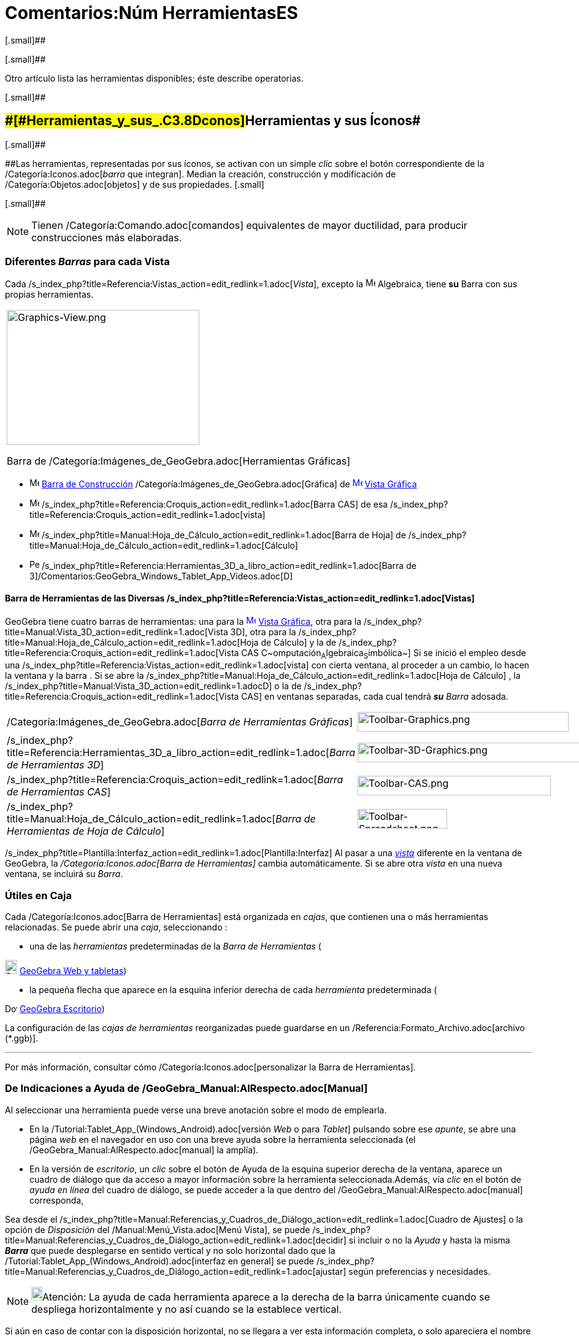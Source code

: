 = Comentarios:Núm HerramientasES
ifdef::env-github[:imagesdir: /es/modules/ROOT/assets/images]

[.small]##

[.small]##

Otro artículo [.mw-selflink .selflink]#lista las herramientas disponibles#; éste describe operatorias.

[.small]##

== [#Herramientas_y_sus_Íconos]####[#Herramientas_y_sus_.C3.8Dconos]##Herramientas y sus Íconos##

[.small]##

[.small]####Las herramientas, representadas por sus íconos, se activan con un simple _clic_ sobre el botón
correspondiente de la /Categoría:Iconos.adoc[_barra_ que integran]. Median la creación, construcción y modificación de
/Categoría:Objetos.adoc[objetos] y de sus propiedades. [.small]##

[.small]##

[NOTE]
====

Tienen /Categoría:Comando.adoc[comandos] equivalentes de mayor ductilidad, para producir construcciones más elaboradas.

====

=== [.small]#Diferentes *_Barras_* para cada Vista#

Cada /s_index_php?title=Referencia:Vistas_action=edit_redlink=1.adoc[_Vista_], excepto la
image:16px-Menu_view_algebra.svg.png[Menu view algebra.svg,width=16,height=16] Algebraica, tiene *su* Barra con sus
propias herramientas.

[width="100%",cols="100%",]
|===
a|
image:314px-Graphics-View.png[Graphics-View.png,width=314,height=220]

Barra de /Categoría:Imágenes_de_GeoGebra.adoc[Herramientas Gráficas]

|===

* image:16px-Menu_view_graphics.svg.png[Menu view graphics.svg,width=16,height=16]
xref:en@reference::/Toolbar.adoc[Barra de Construcción] /Categoría:Imágenes_de_GeoGebra.adoc[Gráfica] de
xref:/Vista_Gráfica.adoc[image:16px-Menu_view_graphics.svg.png[Menu view graphics.svg,width=16,height=16]]
xref:/Vista_Gráfica.adoc[Vista Gráfica]
* image:16px-Menu_view_cas.svg.png[Menu view cas.svg,width=16,height=16]
/s_index_php?title=Referencia:Croquis_action=edit_redlink=1.adoc[Barra CAS] de esa
/s_index_php?title=Referencia:Croquis_action=edit_redlink=1.adoc[vista]
* image:16px-Menu_view_spreadsheet.svg.png[Menu view spreadsheet.svg,width=16,height=16]
/s_index_php?title=Manual:Hoja_de_Cálculo_action=edit_redlink=1.adoc[Barra de Hoja] de
/s_index_php?title=Manual:Hoja_de_Cálculo_action=edit_redlink=1.adoc[Cálculo]
* image:16px-Perspectives_algebra_3Dgraphics.svg.png[Perspectives algebra 3Dgraphics.svg,width=16,height=16]
/s_index_php?title=Referencia:Herramientas_3D_a_libro_action=edit_redlink=1.adoc[Barra de
3]/Comentarios:GeoGebra_Windows_Tablet_App_Videos.adoc[[.kcode]#D#]

==== Barra de Herramientas de las Diversas /s_index_php?title=Referencia:Vistas_action=edit_redlink=1.adoc[Vistas]

GeoGebra tiene cuatro barras de herramientas: una para la
xref:/Vista_Gráfica.adoc[image:16px-Menu_view_graphics.svg.png[Menu view graphics.svg,width=16,height=16]]
xref:/Vista_Gráfica.adoc[Vista Gráfica], otra para la
/s_index_php?title=Manual:Vista_3D_action=edit_redlink=1.adoc[Vista 3D], otra para la
/s_index_php?title=Manual:Hoja_de_Cálculo_action=edit_redlink=1.adoc[Hoja de Cálculo] y la de
/s_index_php?title=Referencia:Croquis_action=edit_redlink=1.adoc[Vista CAS
C~[.small]#omputación#~A~[.small]#lgebraica#~S~[.small]#imbólica#~] Si se inició el empleo desde una
/s_index_php?title=Referencia:Vistas_action=edit_redlink=1.adoc[vista] con cierta ventana, al proceder a un cambio, lo
hacen la ventana y la barra . Si se abre la /s_index_php?title=Manual:Hoja_de_Cálculo_action=edit_redlink=1.adoc[Hoja de
Cálculo] , la /s_index_php?title=Manual:Vista_3D_action=edit_redlink=1.adoc[Gráfica 3[.kcode]##D##] o la de
/s_index_php?title=Referencia:Croquis_action=edit_redlink=1.adoc[Vista CAS] en ventanas separadas, cada cual tendrá
*_su_* _Barra_ adosada.

[cols=",",]
|===
|/Categoría:Imágenes_de_GeoGebra.adoc[_Barra de Herramientas Gráficas_]
|image:344px-Toolbar-Graphics.png[Toolbar-Graphics.png,width=344,height=32]

|/s_index_php?title=Referencia:Herramientas_3D_a_libro_action=edit_redlink=1.adoc[_Barra de Herramientas 3D_]
|image:398px-Toolbar-3D-Graphics.png[Toolbar-3D-Graphics.png,width=398,height=32]

|/s_index_php?title=Referencia:Croquis_action=edit_redlink=1.adoc[_Barra de Herramientas CAS_]
|image:315px-Toolbar-CAS.png[Toolbar-CAS.png,width=315,height=32]

|/s_index_php?title=Manual:Hoja_de_Cálculo_action=edit_redlink=1.adoc[_Barra de Herramientas de Hoja de Cálculo_]
|image:146px-Toolbar-Spreadsheet.png[Toolbar-Spreadsheet.png,width=146,height=32]
|===

/s_index_php?title=Plantilla:Interfaz_action=edit_redlink=1.adoc[Plantilla:Interfaz] Al pasar a una
_xref:/Vistas.adoc[vista]_ diferente en la ventana de GeoGebra, la _/Categoría:Iconos.adoc[Barra de Herramientas]_
cambia automáticamente. Si se abre otra _vista_ en una nueva ventana, se incluirá [.underline]#su# _Barra_.

=== Útiles en Caja

Cada /Categoría:Iconos.adoc[Barra de Herramientas] está organizada en _cajas_, que contienen una o más herramientas
relacionadas. Se puede abrir una _caja_, seleccionando :

* una de las _herramientas_ predeterminadas de la _Barra de Herramientas_ (

image:20px-Download-icons-device-tablet.png[Download-icons-device-tablet.png,width=20,height=23]
https://www.geogebra.org/download[GeoGebra Web y tabletas])

* la pequeña flecha que aparece en la esquina inferior derecha de cada _herramienta_ predeterminada (

image:20px-Download-icons-device-screen.png[Download-icons-device-screen.png,width=20,height=14]
https://www.geogebra.org/download[GeoGebra Escritorio])

La configuración de las _cajas de herramientas_ reorganizadas puede guardarse en un
/Referencia:Formato_Archivo.adoc[archivo (*.ggb)].

'''''

Por más información, consultar cómo /Categoría:Iconos.adoc[personalizar la Barra de Herramientas].

=== De Indicaciones a Ayuda de /GeoGebra_Manual:AlRespecto.adoc[Manual]

Al seleccionar una herramienta puede verse una breve anotación sobre el modo de emplearla.

* En la /Tutorial:Tablet_App_(Windows_Android).adoc[versión _Web_ o para _Tablet_] pulsando sobre ese _apunte_, se abre
una página _web_ en el navegador en uso con una breve ayuda sobre la herramienta seleccionada (el
/GeoGebra_Manual:AlRespecto.adoc[manual] la amplía).
* En la versión de _escritorio_, un _clic_ sobre el botón de Ayuda de la esquina superior derecha de la ventana, aparece
un cuadro de diálogo que da acceso a mayor información sobre la herramienta seleccionada.Además, vía _clic_ en el botón
de _ayuda en línea_ del cuadro de diálogo, se puede acceder a la que dentro del /GeoGebra_Manual:AlRespecto.adoc[manual]
corresponda,

Sea desde el /s_index_php?title=Manual:Referencias_y_Cuadros_de_Diálogo_action=edit_redlink=1.adoc[Cuadro de Ajustes] o
la opción de _Disposición_ del /Manual:Menú_Vista.adoc[Menú Vista], se puede
/s_index_php?title=Manual:Referencias_y_Cuadros_de_Diálogo_action=edit_redlink=1.adoc[decidir] si incluir o no la
_Ayuda_ y hasta la misma *_Barra_* que puede desplegarse en sentido vertical y no solo horizontal dado que la
/Tutorial:Tablet_App_(Windows_Android).adoc[interfaz en general] se puede
/s_index_php?title=Manual:Referencias_y_Cuadros_de_Diálogo_action=edit_redlink=1.adoc[ajustar] según preferencias y
necesidades.

[NOTE]
====

image:18px-Bulbgraph.png[Bulbgraph.png,width=18,height=22]Atención: La ayuda de cada herramienta aparece a la derecha de
la barra únicamente cuando se despliega horizontalmente y no así cuando se la establece vertical.

====

Si aún en caso de contar con la disposición horizontal, no se llegara a ver esta información completa, o solo apareciera
el nombre de la herramienta o apenas un indicio (como *...*), conviene ampliar adecuadamente la ventana que da cabida a
la *Barra*.

[NOTE]
====

En todo caso, se puede acceder a la ayuda en línea pulsando en el correspondiente botón del cuadro y de ese modo pasar,
en una página del navegador, a la sección pertinente del /GeoGebra_Manual:AlRespecto.adoc[manual].En la
/Tutorial:Tablet_App_(Windows_Android).adoc[versión _Web_ y para _Tablet_], pulsando el botón correspondiente, se abre
una hoja de ayuda en el navegador y en la de _escritorio_, vía _clic_ en el de la esquina superior derecha de la
ventana, se presenta un cuadro de diálogo con mayor información sobre el modo de empleo.

====

=== Cajas de Herramientas

Por omisión, las herramientas están organizadas y ordenadas en diversas "Cajas de Herramientas". Cada ícono inicial en
la /Categoría:Iconos.adoc[Barra] representa una _caja_ que contiene una selección de herramientas del mismo tipo que se
despliegan con un _clic_ sobre:

* la que caratula la caja (versión [.underline]#_web_# o para [.underline]#_Tablet_# de GeoGebra)
* la flechita del extremo inferior derecho del recuadro del ícono representativo (versión de [.underline]#escritorio#).

El pertinente _clic_ despliega lo que puede considerarse un
/s_index_php?title=Comentarios:Caja_de_Diálogo_de_Creación_de_Herramientas_action=edit_redlink=1.adoc[_submenú_], del
que se puede elegir una herramienta, de entre conjunto de varias, similares. Cada una de las siguientes pueden activarse
con un _clic_ sobre los botones de la /Categoría:Iconos.adoc[Barra]. [.small]##

[.small]##

[NOTE]
====

Con la mayoría de las herramientas de construcción pueden crearse puntos, con un simple _clic_ en una zona vacía de la
xref:/Vista_Gráfica.adoc[image:16px-Menu_view_graphics.svg.png[Menu view graphics.svg,width=16,height=16]]
xref:/Vista_Gráfica.adoc[Vista Gráfica].

====

=== Organización de cada Caja

Las herramientas están ordenadas en diversas [.underline]#Cajas#, sea la /Categoría:Imágenes_de_GeoGebra.adoc[Gráfica],
la /s_index_php?title=Referencia:Croquis_action=edit_redlink=1.adoc[de Cálculo Simbólico (CAS)], la de
/s_index_php?title=Manual:Hoja_de_Cálculo_action=edit_redlink=1.adoc[Hoja de Cálculo]; la de
/s_index_php?title=Referencia:Herramientas_3D_a_libro_action=edit_redlink=1.adoc[3D] y otras, como las aquí listadas:

* xref:/Desplazamientos.adoc[de Desplazamiento]
* /s_index_php?title=Comentarios:Herramientas_de_Puntos_action=edit_redlink=1.adoc[de Puntos]
* /s_index_php?title=Referencia:Herramientas_3D_a_libro_action=edit_redlink=1.adoc[de Rectas]
* /s_index_php?title=Comentarios:Herramientas_de_Trazados_Especiales_action=edit_redlink=1.adoc[de Trazados Especiales]
* xref:/Polígonos.adoc[de Polígonos]
* xref:/Circunferencias_y_Arcos.adoc[de Circunferencias y Arcos]
* /s_index_php?title=Categoría:Tools_action=edit_redlink=1.adoc[de Cónicas]
* /Categoría:Comandos_de_Optimización.adoc[de Medición]
* /Categoría:Herramientas_Propias.adoc[de Transformación]
* /s_index_php?title=Comentarios:Herramientas_de_Incorporaciones_action=edit_redlink=1.adoc[de Incorporación]
* /Categoría:Objetos_de_Acción.adoc[de InterAcción]
* /s_index_php?title=Manual:Hoja_de_Cálculo_action=edit_redlink=1.adoc[de Hoja de Cálculo]
* /s_index_php?title=Manual:Vista_3D_action=edit_redlink=1.adoc[de **3**~D~imensiones~~]
* /s_index_php?title=Categoría:Tools_action=edit_redlink=1.adoc[Generales]
* /s_index_php?title=Comentarios:Propias_action=edit_redlink=1.adoc[[.small]##Herramientas##~Personales~]

=== Creaciones y Reorganización

Se pueden reorganizar estas caja de herramientas y guardar el modo en que se las prepararon en cada
/Referencia:Formato_Archivo.adoc[hoja dinámica de trabajo de GeoGebra (*.ggb)].

[NOTE]
====

Ver /Categoría:Iconos.adoc[Preparando la Barra de Herramientas] para más detalles.

====

[NOTE]
====

image:18px-Bulbgraph.png[Bulbgraph.png,width=18,height=22]Atención: Con la mayor parte de la herramientas de
construcción, se pueden crear fácilmente nuevos puntos, con solo un _clic_ en un espacio vacío de la
xref:/Vista_Gráfica.adoc[image:16px-Menu_view_graphics.svg.png[Menu view graphics.svg,width=16,height=16]]
xref:/Vista_Gráfica.adoc[Vista Gráfica].

====

[NOTE]
====

En la /s_index_php?title=Manual:Vista_3D_action=edit_redlink=1.adoc[Vista 3D], la
/s_index_php?title=Referencia:Croquis_action=edit_redlink=1.adoc[CAS] y la
/s_index_php?title=Manual:Hoja_de_Cálculo_action=edit_redlink=1.adoc[Hoja de Cálculo] pueden emplearse herramientas
/s_index_php?title=Manual:Vista_3D_action=edit_redlink=1.adoc[3D~imensionales~], las
/s_index_php?title=Referencia:Croquis_action=edit_redlink=1.adoc[_formales y simbólicas_] y
/s_index_php?title=Manual:Hoja_de_Cálculo_action=edit_redlink=1.adoc[de _hoja de cálculo_] respectivamente.

====

=== Más Información Instrumental

Para más información pueden consultarse los artículos sobre la /Categoría:Iconos.adoc[_Barra_] y la creación de
/s_index_php?title=Comentarios:Propias_action=edit_redlink=1.adoc[Herramientas Propias] y sobre los
/Categoría:Iconos.adoc[ajustes de la _Barra_].

'''''
